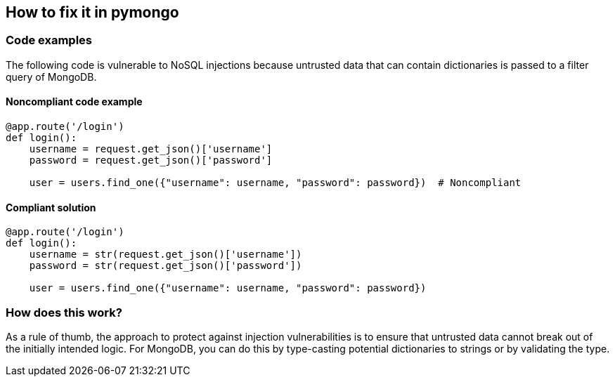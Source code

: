 == How to fix it in pymongo

=== Code examples

The following code is vulnerable to NoSQL injections because untrusted data that
can contain dictionaries is passed to a filter query of MongoDB.

==== Noncompliant code example

[source,python,diff-id=11,diff-type=noncompliant]
----
@app.route('/login')
def login():
    username = request.get_json()['username']
    password = request.get_json()['password']

    user = users.find_one({"username": username, "password": password})  # Noncompliant
----

==== Compliant solution

[source,python,diff-id=11,diff-type=compliant]
----
@app.route('/login')
def login():
    username = str(request.get_json()['username'])
    password = str(request.get_json()['password'])

    user = users.find_one({"username": username, "password": password})
----

=== How does this work?

As a rule of thumb, the approach to protect against injection vulnerabilities
is to ensure that untrusted data cannot break out of the initially intended
logic. For MongoDB, you can do this by type-casting potential dictionaries to
strings or by validating the type.
